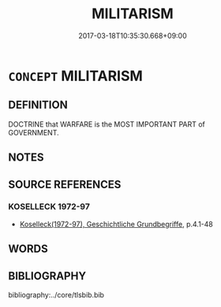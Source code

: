 # -*- mode: mandoku-tls-view -*-
#+TITLE: MILITARISM
#+DATE: 2017-03-18T10:35:30.668+09:00        
#+STARTUP: content
* =CONCEPT= MILITARISM
:PROPERTIES:
:CUSTOM_ID: uuid-a32bc411-437f-4517-9d3b-8c967be1b18b
:TR_ZH: 軍事主義
:END:
** DEFINITION

DOCTRINE that WARFARE is the MOST IMPORTANT PART of GOVERNMENT.

** NOTES

** SOURCE REFERENCES
*** KOSELLECK 1972-97
 - [[cite:KOSELLECK-1972-97][Koselleck(1972-97), Geschichtliche Grundbegriffe]], p.4.1-48

** WORDS
   :PROPERTIES:
   :VISIBILITY: children
   :END:
** BIBLIOGRAPHY
bibliography:../core/tlsbib.bib
